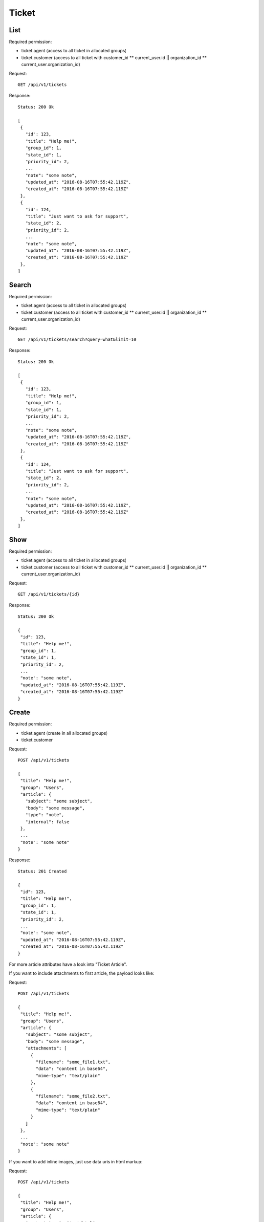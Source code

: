 Ticket
******

List
====

Required permission:

* ticket.agent (access to all ticket in allocated groups)
* ticket.customer (access to all ticket with customer_id ** current_user.id || organization_id ** current_user.organization_id)

Request::

 GET /api/v1/tickets

Response::

 Status: 200 Ok

 [
  {
    "id": 123,
    "title": "Help me!",
    "group_id": 1,
    "state_id": 1,
    "priority_id": 2,
    ...
    "note": "some note",
    "updated_at": "2016-08-16T07:55:42.119Z",
    "created_at": "2016-08-16T07:55:42.119Z"
  },
  {
    "id": 124,
    "title": "Just want to ask for support",
    "state_id": 2,
    "priority_id": 2,
    ...
    "note": "some note",
    "updated_at": "2016-08-16T07:55:42.119Z",
    "created_at": "2016-08-16T07:55:42.119Z"
  },
 ]

Search
======

Required permission:

* ticket.agent (access to all ticket in allocated groups)
* ticket.customer (access to all ticket with customer_id ** current_user.id || organization_id ** current_user.organization_id)

Request::

 GET /api/v1/tickets/search?query=what&limit=10

Response::

 Status: 200 Ok

 [
  {
    "id": 123,
    "title": "Help me!",
    "group_id": 1,
    "state_id": 1,
    "priority_id": 2,
    ...
    "note": "some note",
    "updated_at": "2016-08-16T07:55:42.119Z",
    "created_at": "2016-08-16T07:55:42.119Z"
  },
  {
    "id": 124,
    "title": "Just want to ask for support",
    "state_id": 2,
    "priority_id": 2,
    ...
    "note": "some note",
    "updated_at": "2016-08-16T07:55:42.119Z",
    "created_at": "2016-08-16T07:55:42.119Z"
  },
 ]


Show
====

Required permission:

* ticket.agent (access to all ticket in allocated groups)
* ticket.customer (access to all ticket with customer_id ** current_user.id || organization_id ** current_user.organization_id)

Request::

 GET /api/v1/tickets/{id}


Response::

 Status: 200 Ok

 {
  "id": 123,
  "title": "Help me!",
  "group_id": 1,
  "state_id": 1,
  "priority_id": 2,
  ...
  "note": "some note",
  "updated_at": "2016-08-16T07:55:42.119Z",
  "created_at": "2016-08-16T07:55:42.119Z"
 }


Create
======

Required permission:

* ticket.agent (create in all allocated groups)
* ticket.customer

Request::

 POST /api/v1/tickets

 {
  "title": "Help me!",
  "group": "Users",
  "article": {
    "subject": "some subject",
    "body": "some message",
    "type": "note",
    "internal": false
  },
  ...
  "note": "some note"
 }

Response::

 Status: 201 Created

 {
  "id": 123,
  "title": "Help me!",
  "group_id": 1,
  "state_id": 1,
  "priority_id": 2,
  ...
  "note": "some note",
  "updated_at": "2016-08-16T07:55:42.119Z",
  "created_at": "2016-08-16T07:55:42.119Z"
 }

For more article attributes have a look into "Ticket Article".

If you want to include attachments to first article, the payload looks like:

Request::

 POST /api/v1/tickets

 {
  "title": "Help me!",
  "group": "Users",
  "article": {
    "subject": "some subject",
    "body": "some message",
    "attachments": [
      {
        "filename": "some_file1.txt",
        "data": "content in base64",
        "mime-type": "text/plain"
      },
      {
        "filename": "some_file2.txt",
        "data": "content in base64",
        "mime-type": "text/plain"
      }
    ]
  },
  ...
  "note": "some note"
 }

If you want to add inline images, just use data uris in html markup:

Request::

 POST /api/v1/tickets

 {
  "title": "Help me!",
  "group": "Users",
  "article": {
    "content_type": "text/html",
    "subject": "some subject",
    "body": "<b>some</b> message witn inline image <img src=\"data:image/jpeg;base64,ABCDEFG==\">"
  },
  ...
  "note": "some note"
 }

Update
======

Required permission:

* ticket.agent (access to all ticket in allocated groups)
* ticket.customer (access to all ticket with customer_id ** current_user.id || organization_id ** current_user.organization_id)

Request::

 PUT /api/v1/tickets/{id}

 {
  "id": 123,
  "title": "Help me!",
  "group": "Users",
  "state": "open",
  "priority": "3 high",
  "article": {
    "subject": "some subject of update",
    "body": "some message of update"
  },
  ...
 }


Response::

 Status: 200 Ok

 {
  "id": 123,
  "title": "Help me!",
  "group_id": 1,
  "state_id": 1,
  "priority_id": 2,
  ...
  "note": "some note",
  "updated_at": "2016-08-16T07:55:42.119Z",
  "created_at": "2016-08-16T07:55:42.119Z"
 }


If you want to include attachments to article, the payload looks like:


Request::

 PUT /api/v1/tickets/{id}

 {
  "id": 123,
  "title": "Help me!",
  "group": "Users",
  "article": {
    "subject": "some subject",
    "body": "some message",
    "attachments": [
      {
        "filename": "some_file1.txt",
        "data": "content in base64",
        "mime-type": "text/plain"
      },
      {
        "filename": "some_file2.txt",
        "data": "content in base64",
        "mime-type": "text/plain"
      }
    ]
  },
  ...
  "note": "some note"
 }

If you want to add inline images, just use data uris in html markup:

Request::

 PUT /api/v1/tickets/{id}

 {
  "id": 123,
  "title": "Help me!",
  "group": "Users",
  "article": {
    "content_type": "text/html",
    "subject": "some subject",
    "body": "<b>some</b> message witn inline image <img src=\"data:image/jpeg;base64,ABCDEFG==\">"
  },
  ...
  "note": "some note"
 }

Delete
======

Required permission:

* admin

Request::

 DELETE /api/v1/tickets/{id}

Response::

 Status: 200 Ok

 {}
